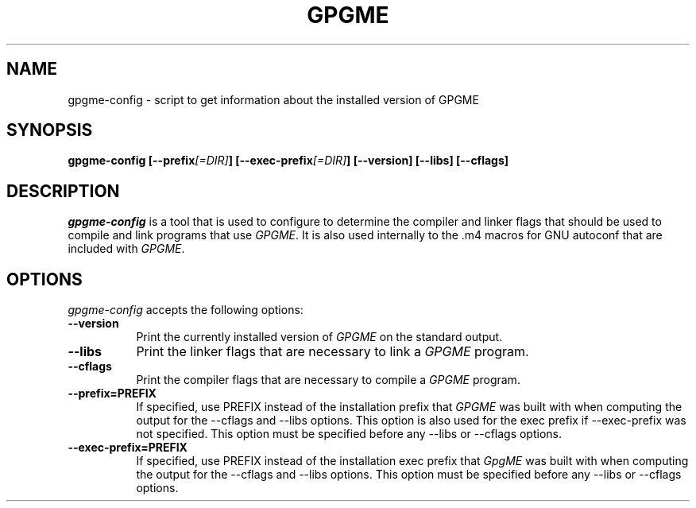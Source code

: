 .TH GPGME 1 "12 October 2002"
.SH NAME
gpgme-config - script to get information about the installed version of GPGME
.SH SYNOPSIS
.B  gpgme-config [\-\-prefix\fI[=DIR]\fP] [\-\-exec\-prefix\fI[=DIR]\fP] [\-\-version] [\-\-libs] [\-\-cflags]
.SH DESCRIPTION
.PP
\fIgpgme-config\fP is a tool that is used to configure to determine
the compiler and linker flags that should be used to compile
and link programs that use \fIGPGME\fP. It is also used internally
to the .m4 macros for GNU autoconf that are included with \fIGPGME\fP.
.
.SH OPTIONS
.l
\fIgpgme-config\fP accepts the following options:
.TP 8
.B  \-\-version
Print the currently installed version of \fIGPGME\fP on the standard output.
.TP 8
.B  \-\-libs
Print the linker flags that are necessary to link a \fIGPGME\fP program.
.TP 8
.B  \-\-cflags
Print the compiler flags that are necessary to compile a \fIGPGME\fP program.
.TP 8
.B  \-\-prefix=PREFIX
If specified, use PREFIX instead of the installation prefix that \fIGPGME\fP
was built with when computing the output for the \-\-cflags and
\-\-libs options. This option is also used for the exec prefix
if \-\-exec\-prefix was not specified. This option must be specified
before any \-\-libs or \-\-cflags options.
.TP 8
.B  \-\-exec\-prefix=PREFIX
If specified, use PREFIX instead of the installation exec prefix that
\fIGpgME\fP was built with when computing the output for the \-\-cflags
and \-\-libs options.  This option must be specified before any
\-\-libs or \-\-cflags options.
